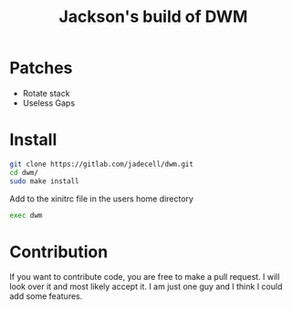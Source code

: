 #+TITLE: Jackson's build of DWM

* Patches
+ Rotate stack
+ Useless Gaps
* Install
#+BEGIN_SRC bash
git clone https://gitlab.com/jadecell/dwm.git
cd dwm/
sudo make install
#+END_SRC

Add to the xinitrc file in the users home directory
#+BEGIN_SRC bash
exec dwm
#+END_SRC
* Contribution
If you want to contribute code, you are free to make a pull request. I will look over it and most likely accept it. I am just one guy and I think I could add some features.
